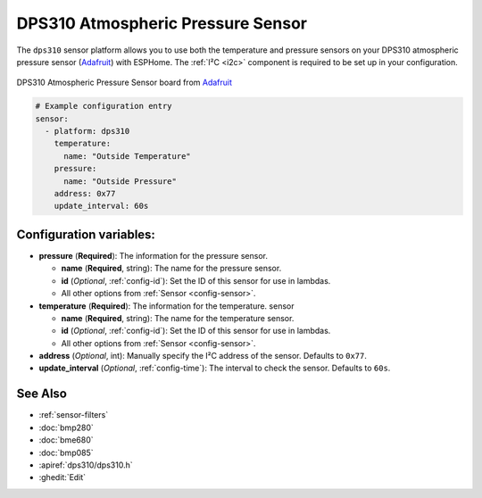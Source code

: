 DPS310 Atmospheric Pressure Sensor
==================================

.. seo::
    :description: Instructions for setting up DPS310 atmospheric pressure sensors
    :image: dps310.jpg
    :keywords: DPS310

The ``dps310`` sensor platform allows you to use both the temperature and pressure sensors on
your DPS310 atmospheric pressure sensor (`Adafruit <https://www.adafruit.com/product/4494>`__)
with ESPHome. The :ref:`I²C <i2c>` component is required to be set up in your configuration.

.. figure:: images/dps310-full.jpg
    :align: center
    :width: 50.0%

    DPS310 Atmospheric Pressure Sensor board from `Adafruit <https://www.adafruit.com/product/4494>`__

.. code-block:: yaml

    # Example configuration entry
    sensor:
      - platform: dps310
        temperature:
          name: "Outside Temperature"
        pressure:
          name: "Outside Pressure"
        address: 0x77
        update_interval: 60s

Configuration variables:
------------------------

- **pressure** (**Required**): The information for the pressure sensor.

  - **name** (**Required**, string): The name for the pressure sensor.
  - **id** (*Optional*, :ref:`config-id`): Set the ID of this sensor for use in lambdas.
  - All other options from :ref:`Sensor <config-sensor>`.

- **temperature** (**Required**): The information for the temperature.
  sensor

  - **name** (**Required**, string): The name for the temperature
    sensor.
  - **id** (*Optional*, :ref:`config-id`): Set the ID of this sensor for use in lambdas.
  - All other options from :ref:`Sensor <config-sensor>`.

- **address** (*Optional*, int): Manually specify the I²C address of
  the sensor. Defaults to ``0x77``.
- **update_interval** (*Optional*, :ref:`config-time`): The interval to check the
  sensor. Defaults to ``60s``.

See Also
--------

- :ref:`sensor-filters`
- :doc:`bmp280`
- :doc:`bme680`
- :doc:`bmp085`
- :apiref:`dps310/dps310.h`
- :ghedit:`Edit`
